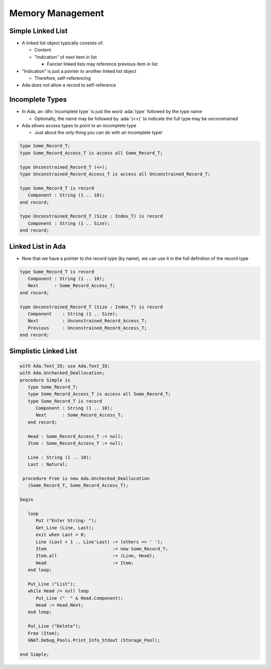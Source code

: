 ===================
Memory Management
===================

--------------------
Simple Linked List
--------------------

* A linked list object typically consists of:

  * Content
  * "Indication" of next item in list

    * Fancier linked lists may reference previous item in list

* "Indication" is just a pointer to another linked list object

  * Therefore, self-referencing

* Ada does not allow a record to self-reference

------------------
Incomplete Types
------------------

* In Ada, an :dfn:`incomplete type` is just the word :ada:`type` followed by the type name

  * Optionally, the name may be followed by :ada:`(<>)` to indicate the full type may be unconstrained

* Ada allows access types to point to an incomplete type

  * Just about the only thing you *can* do with an incomplete type!

.. code:: Ada

   type Some_Record_T;
   type Some_Record_Access_T is access all Some_Record_T;

   type Unconstrained_Record_T (<>);
   type Unconstrained_Record_Access_T is access all Unconstrained_Record_T;

   type Some_Record_T is record
      Component : String (1 .. 10);
   end record;

   type Unconstrained_Record_T (Size : Index_T) is record
      Component : String (1 .. Size);
   end record;
   
--------------------
Linked List in Ada
--------------------

* Now that we have a pointer to the record type (by name), we can use it in the full definition of the record type

.. code:: Ada

   type Some_Record_T is record
      Component : String (1 .. 10);
      Next      : Some_Record_Access_T;
   end record;

   type Unconstrained_Record_T (Size : Index_T) is record
      Component    : String (1 .. Size);
      Next         : Unconstrained_Record_Access_T;
      Previous     : Unconstrained_Record_Access_T;
   end record;

------------------------
Simplistic Linked List
------------------------

.. code:: Ada

  with Ada.Text_IO; use Ada.Text_IO;
  with Ada.Unchecked_Deallocation;
  procedure Simple is
     type Some_Record_T;
     type Some_Record_Access_T is access all Some_Record_T;
     type Some_Record_T is record
        Component : String (1 .. 10);
        Next      : Some_Record_Access_T;
     end record;
  
     Head : Some_Record_Access_T := null;
     Item : Some_Record_Access_T := null;
  
     Line : String (1 .. 10);
     Last : Natural;

   procedure Free is new Ada.Unchecked_Deallocation
     (Some_Record_T, Some_Record_Access_T);
  
  begin
  
     loop
        Put ("Enter String: ");
        Get_Line (Line, Last);
        exit when Last = 0;
        Line (Last + 1 .. Line'Last) := (others => ' ');
        Item                         := new Some_Record_T;
        Item.all                     := (Line, Head);
        Head                         := Item;
     end loop;
  
     Put_Line ("List");
     while Head /= null loop
        Put_Line ("  " & Head.Component);
        Head := Head.Next;
     end loop;

     Put_Line ("Delete");
     Free (Item);
     GNAT.Debug_Pools.Print_Info_Stdout (Storage_Pool);
  
  end Simple;


